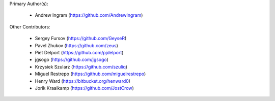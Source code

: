 Primary Author(s):

 * Andrew Ingram (https://github.com/AndrewIngram)

Other Contributors:

 * Sergey Fursov (https://github.com/GeyseR)
 * Pavel Zhukov (https://github.com/zeus)
 * Piet Delport (https://github.com/pjdelport)
 * jgsogo (https://github.com/jgsogo)
 * Krzysiek Szularz (https://github.com/szuliq)
 * Miguel Restrepo (https://github.com/miguelrestrepo)
 * Henry Ward (https://bitbucket.org/henward0)
 * Jorik Kraaikamp (https://github.com/JostCrow)
